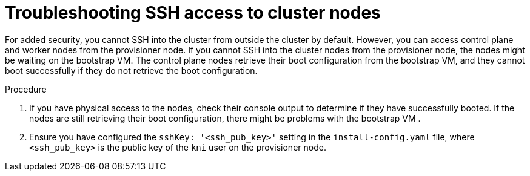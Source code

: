 // This module is included in the following assemblies: 
//
// installing/installing_bare_metal/ipi/ipi-install-troubleshooting.adoc

:_mod-docs-content-type: PROCEDURE
[id="troubleshooting-ssh-access-to-cluster-nodes_{context}"]
= Troubleshooting SSH access to cluster nodes

For added security, you cannot SSH into the cluster from outside the cluster by default. However, you can access control plane and worker nodes from the provisioner node. If you cannot SSH into the cluster nodes from the provisioner node, the nodes might be waiting on the bootstrap VM. The control plane nodes retrieve their boot configuration from the bootstrap VM, and they cannot boot successfully if they do not retrieve the boot configuration.

.Procedure

. If you have physical access to the nodes, check their console output to determine if they have successfully booted. If the nodes are still retrieving their boot configuration, there might be problems with the bootstrap VM .

. Ensure you have configured the `sshKey: '<ssh_pub_key>'` setting in the `install-config.yaml` file, where `<ssh_pub_key>` is the public key of the `kni` user on the provisioner node.